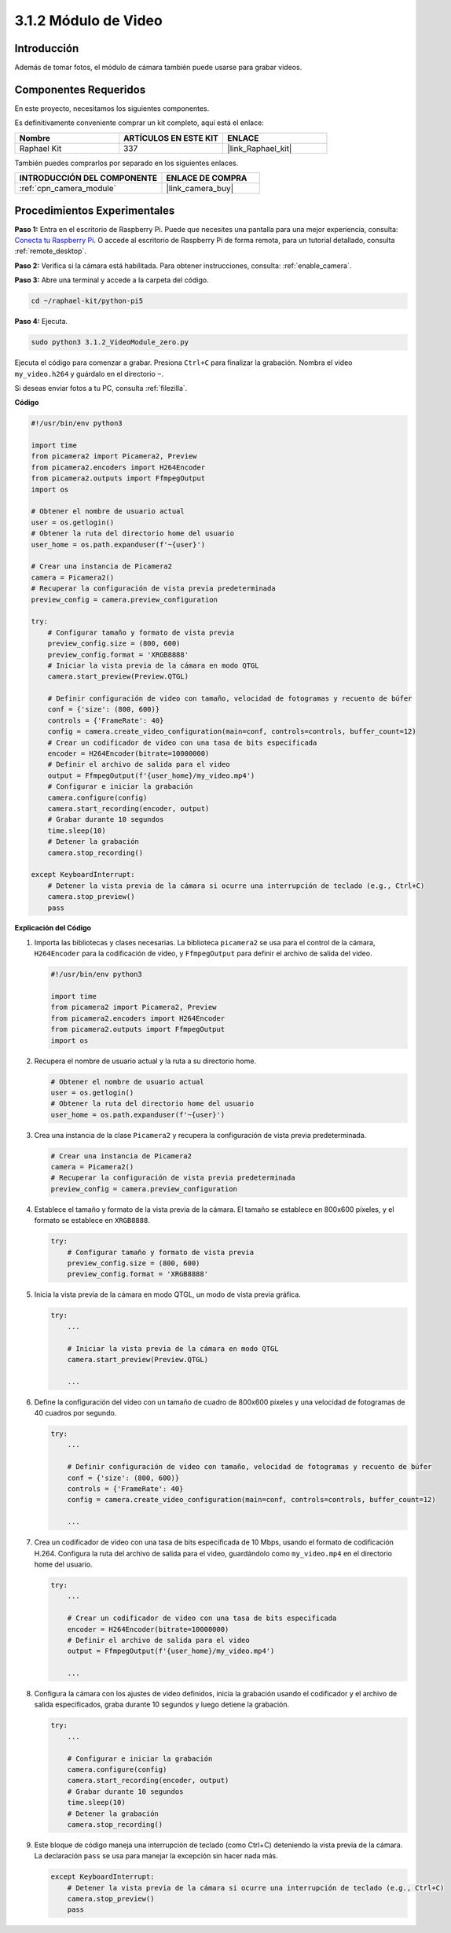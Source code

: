 .. nota::

    ¡Hola! Bienvenido a la comunidad de entusiastas de SunFounder Raspberry Pi & Arduino & ESP32 en Facebook. Sumérgete en el mundo de Raspberry Pi, Arduino y ESP32 junto con otros entusiastas.

    **¿Por qué unirse?**

    - **Soporte experto**: Resuelve problemas postventa y desafíos técnicos con la ayuda de nuestra comunidad y equipo.
    - **Aprende y comparte**: Intercambia consejos y tutoriales para mejorar tus habilidades.
    - **Preestrenos exclusivos**: Accede anticipadamente a anuncios de nuevos productos y adelantos.
    - **Descuentos especiales**: Disfruta de descuentos exclusivos en nuestros productos más nuevos.
    - **Promociones festivas y sorteos**: Participa en sorteos y promociones de temporada.

    👉 ¿Listo para explorar y crear con nosotros? Haz clic en [|link_sf_facebook|] y únete hoy mismo.

.. _3.1.2_py_pi5:

3.1.2 Módulo de Video
========================

Introducción
---------------

Además de tomar fotos, el módulo de cámara también puede usarse para grabar videos.

Componentes Requeridos
-------------------------

En este proyecto, necesitamos los siguientes componentes.

.. image:: ../python_pi5/img/3.3.2_photograph_list.png
  :width: 800

Es definitivamente conveniente comprar un kit completo, aquí está el enlace:

.. list-table::
    :widths: 20 20 20
    :header-rows: 1

    *   - Nombre
        - ARTÍCULOS EN ESTE KIT
        - ENLACE
    *   - Raphael Kit
        - 337
        - |link_Raphael_kit|

También puedes comprarlos por separado en los siguientes enlaces.

.. list-table::
    :widths: 30 20
    :header-rows: 1

    *   - INTRODUCCIÓN DEL COMPONENTE
        - ENLACE DE COMPRA

    *   - :ref:`cpn_camera_module`
        - |link_camera_buy|

Procedimientos Experimentales
---------------------------------

**Paso 1:** Entra en el escritorio de Raspberry Pi. Puede que necesites una pantalla para una mejor experiencia, consulta: `Conecta tu Raspberry Pi <https://projects.raspberrypi.org/en/projects/raspberry-pi-setting-up/3>`_. O accede al escritorio de Raspberry Pi de forma remota, para un tutorial detallado, consulta :ref:`remote_desktop`.

**Paso 2:** Verifica si la cámara está habilitada. Para obtener instrucciones, consulta: :ref:`enable_camera`.

**Paso 3:** Abre una terminal y accede a la carpeta del código.


.. code-block::

    cd ~/raphael-kit/python-pi5

**Paso 4:** Ejecuta.


.. code-block::

    sudo python3 3.1.2_VideoModule_zero.py

Ejecuta el código para comenzar a grabar. Presiona ``Ctrl+C`` para finalizar la grabación. Nombra el video ``my_video.h264`` y guárdalo en el directorio ``~``.

.. nota::

    También puedes abrir ``3.1.2_PhotographModule_zero.py`` en la ruta ``~/raphael-kit/python-pi5`` con un IDE de Python, haz clic en el botón de ejecutar para iniciar y detén el código con el botón de detener.

Si deseas enviar fotos a tu PC, consulta :ref:`filezilla`.

**Código**

.. code-block:: python

   #!/usr/bin/env python3

   import time
   from picamera2 import Picamera2, Preview
   from picamera2.encoders import H264Encoder
   from picamera2.outputs import FfmpegOutput
   import os

   # Obtener el nombre de usuario actual
   user = os.getlogin()
   # Obtener la ruta del directorio home del usuario
   user_home = os.path.expanduser(f'~{user}')

   # Crear una instancia de Picamera2
   camera = Picamera2()
   # Recuperar la configuración de vista previa predeterminada
   preview_config = camera.preview_configuration

   try:
       # Configurar tamaño y formato de vista previa
       preview_config.size = (800, 600)
       preview_config.format = 'XRGB8888'
       # Iniciar la vista previa de la cámara en modo QTGL
       camera.start_preview(Preview.QTGL)

       # Definir configuración de video con tamaño, velocidad de fotogramas y recuento de búfer
       conf = {'size': (800, 600)}
       controls = {'FrameRate': 40}
       config = camera.create_video_configuration(main=conf, controls=controls, buffer_count=12)
       # Crear un codificador de video con una tasa de bits especificada
       encoder = H264Encoder(bitrate=10000000)
       # Definir el archivo de salida para el video
       output = FfmpegOutput(f'{user_home}/my_video.mp4')
       # Configurar e iniciar la grabación
       camera.configure(config)
       camera.start_recording(encoder, output)
       # Grabar durante 10 segundos
       time.sleep(10)
       # Detener la grabación
       camera.stop_recording()

   except KeyboardInterrupt:
       # Detener la vista previa de la cámara si ocurre una interrupción de teclado (e.g., Ctrl+C)
       camera.stop_preview()
       pass


**Explicación del Código**

#. Importa las bibliotecas y clases necesarias. La biblioteca ``picamera2`` se usa para el control de la cámara, ``H264Encoder`` para la codificación de video, y ``FfmpegOutput`` para definir el archivo de salida del video.

   .. code-block:: python

       #!/usr/bin/env python3

       import time
       from picamera2 import Picamera2, Preview
       from picamera2.encoders import H264Encoder
       from picamera2.outputs import FfmpegOutput
       import os

#. Recupera el nombre de usuario actual y la ruta a su directorio home.

   .. code-block:: python

       # Obtener el nombre de usuario actual
       user = os.getlogin()
       # Obtener la ruta del directorio home del usuario
       user_home = os.path.expanduser(f'~{user}')

#. Crea una instancia de la clase ``Picamera2`` y recupera la configuración de vista previa predeterminada.

   .. code-block:: python

       # Crear una instancia de Picamera2
       camera = Picamera2()
       # Recuperar la configuración de vista previa predeterminada
       preview_config = camera.preview_configuration

#. Establece el tamaño y formato de la vista previa de la cámara. El tamaño se establece en 800x600 píxeles, y el formato se establece en ``XRGB8888``.

   .. code-block:: python

       try:
           # Configurar tamaño y formato de vista previa
           preview_config.size = (800, 600)
           preview_config.format = 'XRGB8888'
           
#. Inicia la vista previa de la cámara en modo QTGL, un modo de vista previa gráfica.

   .. code-block:: python

       try:
           ...          
             
           # Iniciar la vista previa de la cámara en modo QTGL
           camera.start_preview(Preview.QTGL)
           
           ...

#. Define la configuración del video con un tamaño de cuadro de 800x600 píxeles y una velocidad de fotogramas de 40 cuadros por segundo.

   .. code-block:: python

       try:
           ...
           
           # Definir configuración de video con tamaño, velocidad de fotogramas y recuento de búfer
           conf = {'size': (800, 600)}
           controls = {'FrameRate': 40}
           config = camera.create_video_configuration(main=conf, controls=controls, buffer_count=12)
           
           ...

#. Crea un codificador de video con una tasa de bits especificada de 10 Mbps, usando el formato de codificación H.264. Configura la ruta del archivo de salida para el video, guardándolo como ``my_video.mp4`` en el directorio home del usuario.

   .. code-block:: python

       try:
           ...

           # Crear un codificador de video con una tasa de bits especificada
           encoder = H264Encoder(bitrate=10000000)
           # Definir el archivo de salida para el video
           output = FfmpegOutput(f'{user_home}/my_video.mp4')
           
           ...

#. Configura la cámara con los ajustes de video definidos, inicia la grabación usando el codificador y el archivo de salida especificados, graba durante 10 segundos y luego detiene la grabación.

   .. code-block:: python

       try:
           ...

           # Configurar e iniciar la grabación
           camera.configure(config)
           camera.start_recording(encoder, output)
           # Grabar durante 10 segundos
           time.sleep(10)
           # Detener la grabación
           camera.stop_recording()

#. Este bloque de código maneja una interrupción de teclado (como Ctrl+C) deteniendo la vista previa de la cámara. La declaración ``pass`` se usa para manejar la excepción sin hacer nada más.

   .. code-block:: python

       except KeyboardInterrupt:
           # Detener la vista previa de la cámara si ocurre una interrupción de teclado (e.g., Ctrl+C)
           camera.stop_preview()
           pass







